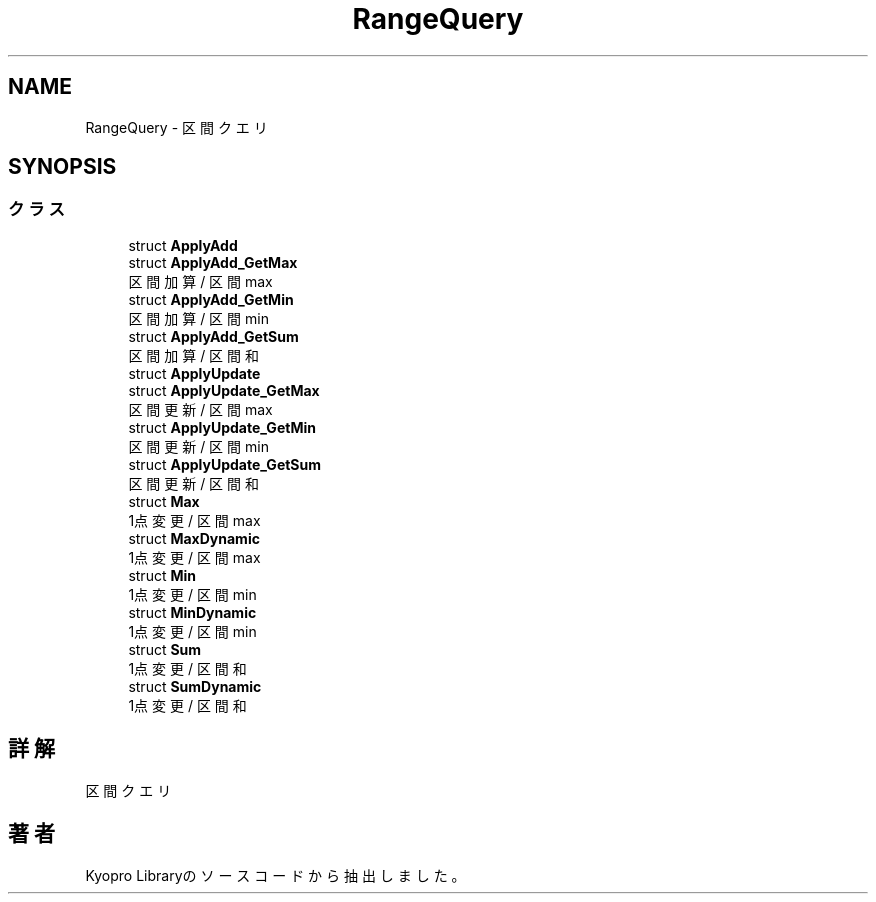 .TH "RangeQuery" 3 "Kyopro Library" \" -*- nroff -*-
.ad l
.nh
.SH NAME
RangeQuery \- 区間クエリ  

.SH SYNOPSIS
.br
.PP
.SS "クラス"

.in +1c
.ti -1c
.RI "struct \fBApplyAdd\fP"
.br
.ti -1c
.RI "struct \fBApplyAdd_GetMax\fP"
.br
.RI "区間加算 / 区間max "
.ti -1c
.RI "struct \fBApplyAdd_GetMin\fP"
.br
.RI "区間加算 / 区間min "
.ti -1c
.RI "struct \fBApplyAdd_GetSum\fP"
.br
.RI "区間加算 / 区間和 "
.ti -1c
.RI "struct \fBApplyUpdate\fP"
.br
.ti -1c
.RI "struct \fBApplyUpdate_GetMax\fP"
.br
.RI "区間更新 / 区間max "
.ti -1c
.RI "struct \fBApplyUpdate_GetMin\fP"
.br
.RI "区間更新 / 区間min "
.ti -1c
.RI "struct \fBApplyUpdate_GetSum\fP"
.br
.RI "区間更新 / 区間和 "
.ti -1c
.RI "struct \fBMax\fP"
.br
.RI "1点変更 / 区間 max "
.ti -1c
.RI "struct \fBMaxDynamic\fP"
.br
.RI "1点変更 / 区間 max "
.ti -1c
.RI "struct \fBMin\fP"
.br
.RI "1点変更 / 区間 min "
.ti -1c
.RI "struct \fBMinDynamic\fP"
.br
.RI "1点変更 / 区間 min "
.ti -1c
.RI "struct \fBSum\fP"
.br
.RI "1点変更 / 区間和 "
.ti -1c
.RI "struct \fBSumDynamic\fP"
.br
.RI "1点変更 / 区間和 "
.in -1c
.SH "詳解"
.PP 
区間クエリ 
.SH "著者"
.PP 
 Kyopro Libraryのソースコードから抽出しました。
